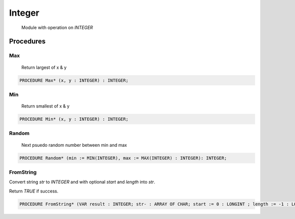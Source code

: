 .. index::
    single: Integer

.. _Integer:

*******
Integer
*******

 Module with operation on `INTEGER` 

Procedures
==========

.. _Integer.Max:

Max
---

 Return largest of x & y 

.. code-block:: modula2

    PROCEDURE Max* (x, y : INTEGER) : INTEGER;

.. _Integer.Min:

Min
---

 Return smallest of x & y 

.. code-block:: modula2

    PROCEDURE Min* (x, y : INTEGER) : INTEGER;

.. _Integer.Random:

Random
------

 Next psuedo random number between min and max 

.. code-block:: modula2

    PROCEDURE Random* (min := MIN(INTEGER), max := MAX(INTEGER) : INTEGER): INTEGER;

.. _Integer.FromString:

FromString
----------


Convert string `str` to `INTEGER` and with optional `start` and `length` into `str`.

Return `TRUE` if success.


.. code-block:: modula2

    PROCEDURE FromString* (VAR result : INTEGER; str- : ARRAY OF CHAR; start := 0 : LONGINT ; length := -1 : LONGINT): BOOLEAN;

